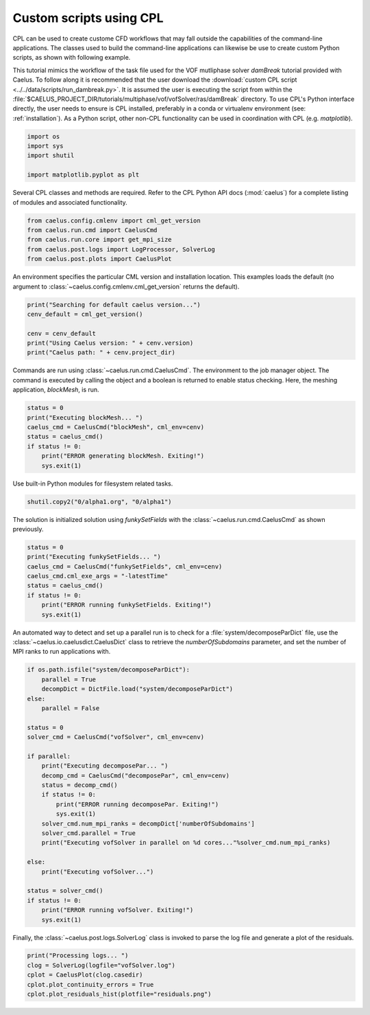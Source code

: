 .. _tuts_cpl_script:

Custom scripts using CPL
=========================

CPL can be used to create custome CFD workflows that may fall outside the
capabilities of the command-line applications. The classes used to build
the command-line applications can likewise be use to create custom Python
scripts, as shown with following example.

This tutorial mimics the workflow of the task file used for the VOF
mutliphase solver `damBreak` tutorial provided with Caelus. To follow along
it is recommended that the user download the
:download:`custom CPL script <../../data/scripts/run_dambreak.py>`. It is
assumed the user is executing the script from within the
:file:`$CAELUS_PROJECT_DIR/tutorials/multiphase/vof/vofSolver/ras/damBreak`
directory. To use CPL's Python interface directly, the user needs to ensure
is CPL installed, preferably in a conda or virtualenv environment (see:
:ref:`installation`). As a Python script, other non-CPL functionality can
be used in coordination with CPL (e.g. `matplotlib`).

.. code-block:: python

    import os
    import sys
    import shutil

    import matplotlib.pyplot as plt

Several CPL classes and methods are required. Refer to the CPL Python API
docs (:mod:`caelus`) for a complete listing of modules and associated
functionality.

.. code-block:: python

    from caelus.config.cmlenv import cml_get_version
    from caelus.run.cmd import CaelusCmd
    from caelus.run.core import get_mpi_size
    from caelus.post.logs import LogProcessor, SolverLog
    from caelus.post.plots import CaelusPlot

An environment specifies the particular CML version and installation
location. This examples loads the default (no argument to
:class:`~caelus.config.cmlenv.cml_get_version` returns the default).

.. code-block:: python

    print("Searching for default caelus version...")
    cenv_default = cml_get_version()

    cenv = cenv_default
    print("Using Caelus version: " + cenv.version)
    print("Caelus path: " + cenv.project_dir)

Commands are run using :class:`~caelus.run.cmd.CaelusCmd`. The 
environment to the job manager object. The command is executed by
calling the object and a boolean is returned to enable status checking.
Here, the meshing application, `blockMesh`, is run.

.. code-block:: python

    status = 0
    print("Executing blockMesh... ")
    caelus_cmd = CaelusCmd("blockMesh", cml_env=cenv)
    status = caelus_cmd()
    if status != 0:
        print("ERROR generating blockMesh. Exiting!")
        sys.exit(1)

Use built-in Python modules for filesystem related tasks.

.. code-block:: python

    shutil.copy2("0/alpha1.org", "0/alpha1")

The solution is initialized solution using `funkySetFields` with
the :class:`~caelus.run.cmd.CaelusCmd` as shown previously.

.. code-block:: python

    status = 0
    print("Executing funkySetFields... ")
    caelus_cmd = CaelusCmd("funkySetFields", cml_env=cenv)
    caelus_cmd.cml_exe_args = "-latestTime"
    status = caelus_cmd()
    if status != 0:
        print("ERROR running funkySetFields. Exiting!")
        sys.exit(1)

An automated way to detect and set up a parallel run is to check for a
:file:`system/decomposeParDict` file, use the
:class:`~caelus.io.caelusdict.CaelusDict` class to retrieve the 
`numberOfSubdomains` parameter, and set the number of MPI ranks
to run applications with.

.. code-block:: python

    if os.path.isfile("system/decomposeParDict"):
        parallel = True
        decompDict = DictFile.load("system/decomposeParDict")
    else:
        parallel = False

    status = 0
    solver_cmd = CaelusCmd("vofSolver", cml_env=cenv)

    if parallel:
        print("Executing decomposePar... ")
        decomp_cmd = CaelusCmd("decomposePar", cml_env=cenv)
        status = decomp_cmd()
        if status != 0:
            print("ERROR running decomposePar. Exiting!")
            sys.exit(1)
        solver_cmd.num_mpi_ranks = decompDict['numberOfSubdomains']
        solver_cmd.parallel = True
        print("Executing vofSolver in parallel on %d cores..."%solver_cmd.num_mpi_ranks)

    else:
        print("Executing vofSolver...")

    status = solver_cmd()
    if status != 0:
        print("ERROR running vofSolver. Exiting!")
        sys.exit(1)

Finally, the :class:`~caelus.post.logs.SolverLog` class is invoked to parse the log file
and generate a plot of the residuals.

.. code-block:: python

    print("Processing logs... ")
    clog = SolverLog(logfile="vofSolver.log")
    cplot = CaelusPlot(clog.casedir)
    cplot.plot_continuity_errors = True
    cplot.plot_residuals_hist(plotfile="residuals.png")

